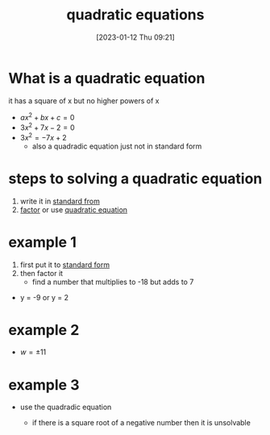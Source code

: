 #+title:      quadratic equations
#+date:       [2023-01-12 Thu 09:21]
#+filetags:   :algebra:math:
#+identifier: 20230112T092121

* What is a quadratic equation
it has a square of x but no higher powers of x
- $ax^2 + bx +c = 0$
- $3x^2 + 7x - 2 = 0$
- $3x^2 = -7x + 2$
  - also a quadradic equation just not in standard form

* steps to solving a quadratic equation
1. write it in _standard from_
2. _factor_ or use _quadratic equation_

* example 1
1. first put it to _standard form_
2. then factor it
   - find a number that multiplies to -18 but adds to 7
\begin{flalign*}
y^2            &= 18 - 7y\\
y^2 + 7y - 18  &= 0\\
(y + 9)(y - 2) &= 0
\end{flalign*}
- y = -9 or y = 2

* example 2
\begin{flalign*}
w^2              &= 121\\
w^2 - 121        &= 0\\
(w + 11)(w - 11) &= 0
\end{flalign*}
- $w = \pm 11$

* example 3
- use the quadradic equation
  \begin{equation*}
  x = \frac{-b \pm \sqrt{b^2 - 4ac}}{2a}
  \end{equation*}
  - if there is a square root of a negative number then it is unsolvable
\begin{flalign*}
x(x + 2)     &= 7\\
x^2 + 2x     &= 7\\
x^2 + 2x - 7 &= 0\\
x            &= \frac{-2 \pm \sqrt{2^2 - 4 \cdot 1 \cdot -7}}{2 \cdot 1}\\
x            &= -1 \pm 2\sqrt{2}
\end{flalign*}
